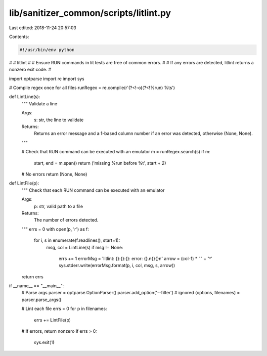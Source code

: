 lib/sanitizer_common/scripts/litlint.py
=======================================

Last edited: 2018-11-24 20:57:03

Contents:

.. code-block:: py

    #!/usr/bin/env python
#
# litlint
#
# Ensure RUN commands in lit tests are free of common errors.
#
# If any errors are detected, litlint returns a nonzero exit code.
#

import optparse
import re
import sys

# Compile regex once for all files
runRegex = re.compile(r'(?<!-o)(?<!%run) %t\s')

def LintLine(s):
  """ Validate a line

  Args:
    s: str, the line to validate

  Returns:
    Returns an error message and a 1-based column number if an error was
    detected, otherwise (None, None).
  """

  # Check that RUN command can be executed with an emulator
  m = runRegex.search(s)
  if m:
    start, end = m.span()
    return ('missing %run before %t', start + 2)

  # No errors
  return (None, None)


def LintFile(p):
  """ Check that each RUN command can be executed with an emulator

  Args:
    p: str, valid path to a file

  Returns:
    The number of errors detected.
  """
  errs = 0
  with open(p, 'r') as f:
    for i, s in enumerate(f.readlines(), start=1):
      msg, col = LintLine(s)
      if msg != None:
        errs += 1
        errorMsg = 'litlint: {}:{}:{}: error: {}.\n{}{}\n'
        arrow = (col-1) * ' ' + '^'
        sys.stderr.write(errorMsg.format(p, i, col, msg, s, arrow))
  return errs


if __name__ == "__main__":
  # Parse args
  parser = optparse.OptionParser()
  parser.add_option('--filter')  # ignored
  (options, filenames) = parser.parse_args()

  # Lint each file
  errs = 0
  for p in filenames:
    errs += LintFile(p)

  # If errors, return nonzero
  if errs > 0:
    sys.exit(1)


